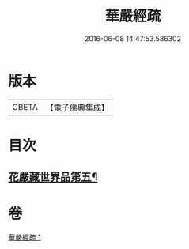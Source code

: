 #+TITLE: 華嚴經疏 
#+DATE: 2016-06-08 14:47:53.586302

* 版本
 |     CBETA|【電子佛典集成】|

* 目次
** [[file:KR6e0027_001.txt::001-0217c25][花嚴藏世界品第五¶]]

* 卷
[[file:KR6e0027_001.txt][華嚴經疏 1]]

